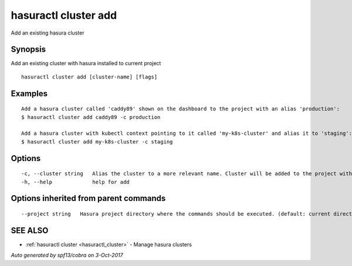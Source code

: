 .. _hasuractl_cluster_add:

hasuractl cluster add
---------------------

Add an existing hasura cluster

Synopsis
~~~~~~~~


Add an existing cluster with hasura installed to current project

::

  hasuractl cluster add [cluster-name] [flags]

Examples
~~~~~~~~

::

  Add a hasura cluster called 'caddy89' shown on the dashboard to the project with an alias 'production':
  $ hasuractl cluster add caddy89 -c production

  Add a hasura cluster with kubectl context pointing to it called 'my-k8s-cluster' and alias it to 'staging':
  $ hasuractl cluster add my-k8s-cluster -c staging


Options
~~~~~~~

::

  -c, --cluster string   Alias the cluster to a more relevant name. Cluster will be added to the project with this name and can be further referred to using the same
  -h, --help             help for add

Options inherited from parent commands
~~~~~~~~~~~~~~~~~~~~~~~~~~~~~~~~~~~~~~

::

      --project string   Hasura project directory where the commands should be executed. (default: current directory)

SEE ALSO
~~~~~~~~

* :ref:`hasuractl cluster <hasuractl_cluster>` 	 - Manage hasura clusters

*Auto generated by spf13/cobra on 3-Oct-2017*
